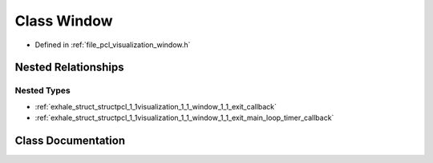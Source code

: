 .. _exhale_class_classpcl_1_1visualization_1_1_window:

Class Window
============

- Defined in :ref:`file_pcl_visualization_window.h`


Nested Relationships
--------------------


Nested Types
************

- :ref:`exhale_struct_structpcl_1_1visualization_1_1_window_1_1_exit_callback`
- :ref:`exhale_struct_structpcl_1_1visualization_1_1_window_1_1_exit_main_loop_timer_callback`


Class Documentation
-------------------


.. doxygenclass:: pcl::visualization::Window
   :members:
   :protected-members:
   :undoc-members: